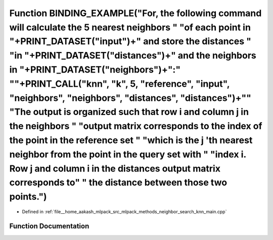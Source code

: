.. _exhale_function_knn__main_8cpp_1a6de077098f86705836ea16bec6c796ff:

Function BINDING_EXAMPLE("For, the following command will calculate the 5 nearest neighbors " "of each point in "+PRINT_DATASET("input")+" and store the distances " "in "+PRINT_DATASET("distances")+" and the neighbors in "+PRINT_DATASET("neighbors")+":" "\"+PRINT_CALL("knn", "k", 5, "reference", "input", "neighbors", "neighbors", "distances", "distances")+"\" "The output is organized such that row i and column j in the neighbors " "output matrix corresponds to the index of the point in the reference set " "which is the j 'th nearest neighbor from the point in the query set with " "index i. Row j and column i in the distances output matrix corresponds to" " the distance between those two points.")
=================================================================================================================================================================================================================================================================================================================================================================================================================================================================================================================================================================================================================================================================================================================================

- Defined in :ref:`file__home_aakash_mlpack_src_mlpack_methods_neighbor_search_knn_main.cpp`


Function Documentation
----------------------


.. doxygenfunction:: BINDING_EXAMPLE("For, the following command will calculate the 5 nearest neighbors " "of each point in "+PRINT_DATASET("input")+" and store the distances " "in "+PRINT_DATASET("distances")+" and the neighbors in "+PRINT_DATASET("neighbors")+":" "\"+PRINT_CALL("knn", "k", 5, "reference", "input", "neighbors", "neighbors", "distances", "distances")+"\" "The output is organized such that row i and column j in the neighbors " "output matrix corresponds to the index of the point in the reference set " "which is the j 'th nearest neighbor from the point in the query set with " "index i. Row j and column i in the distances output matrix corresponds to" " the distance between those two points.")
